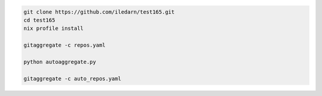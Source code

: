 .. code-block:: bash

   git clone https://github.com/iledarn/test165.git
   cd test165
   nix profile install

   gitaggregate -c repos.yaml

   python autoaggregate.py

   gitaggregate -c auto_repos.yaml
